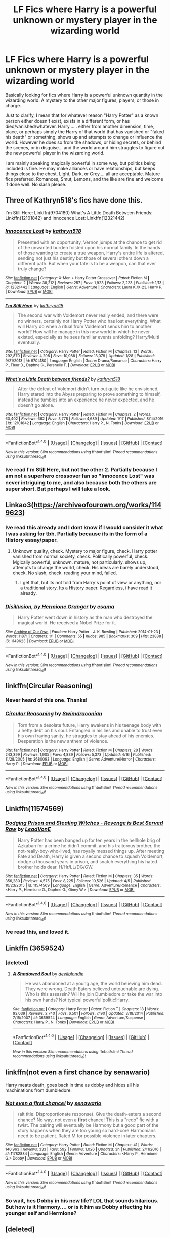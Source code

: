 #+TITLE: LF Fics where Harry is a powerful unknown or mystery player in the wizarding world

* LF Fics where Harry is a powerful unknown or mystery player in the wizarding world
:PROPERTIES:
:Author: Noexit007
:Score: 15
:DateUnix: 1492924966.0
:DateShort: 2017-Apr-23
:FlairText: Request
:END:
Basically looking for fics where Harry is a powerful unknown quantity in the wizarding world. A mystery to the other major figures, players, or those in charge.

Just to clarify, I mean that for whatever reason "Harry Potter" as a known person either doesn't exist, exists in a different form, or has died/vanished/whatever. Harry...... either from another dimension, time, place, or perhaps simply the Harry of that world that has vanished or "faked his death" or something, shows up and attempts to change or influence the world. However he does so from the shadows, or hiding secrets, or behind the scenes, or in disguise... and the world around him struggles to figure out the new powerful player in the wizarding world.

I am mainly speaking magically powerful in some way, but politics being included is fine. He may make alliances or have relationships, but keeps things close to the chest. Light, Dark, or Grey.... all are acceptable. Mature fics preferred. Romances, Smut, Lemons, and the like are fine and welcome if done well. No slash please.


** Three of Kathryn518's fics have done this.

I'm Still Here: Linkffn(9704180) What's A Little Death Between Friends: Linkffn(12101842) and Innocence Lost: Linkffn(12321442)
:PROPERTIES:
:Author: Johnsmitish
:Score: 8
:DateUnix: 1492927750.0
:DateShort: 2017-Apr-23
:END:

*** [[http://www.fanfiction.net/s/12321442/1/][*/Innocence Lost/*]] by [[https://www.fanfiction.net/u/4404355/kathryn518][/kathryn518/]]

#+begin_quote
  Presented with an opportunity, Vernon jumps at the chance to get rid of the unwanted burden foisted upon his normal family. In the hands of those wanting to create a true weapon, Harry's entire life is altered, sending not just his destiny but those of several others down a different path. But when your fate is to be a weapon, can that ever truly change?
#+end_quote

^{/Site/: [[http://www.fanfiction.net/][fanfiction.net]] *|* /Category/: X-Men + Harry Potter Crossover *|* /Rated/: Fiction M *|* /Chapters/: 2 *|* /Words/: 38,212 *|* /Reviews/: 257 *|* /Favs/: 1,923 *|* /Follows/: 2,223 *|* /Published/: 1/13 *|* /id/: 12321442 *|* /Language/: English *|* /Genre/: Adventure *|* /Characters/: Laura K./X-23, Harry P. *|* /Download/: [[http://www.ff2ebook.com/old/ffn-bot/index.php?id=12321442&source=ff&filetype=epub][EPUB]] or [[http://www.ff2ebook.com/old/ffn-bot/index.php?id=12321442&source=ff&filetype=mobi][MOBI]]}

--------------

[[http://www.fanfiction.net/s/9704180/1/][*/I'm Still Here/*]] by [[https://www.fanfiction.net/u/4404355/kathryn518][/kathryn518/]]

#+begin_quote
  The second war with Voldemort never really ended, and there were no winners, certainly not Harry Potter who has lost everything. What will Harry do when a ritual from Voldemort sends him to another world? How will he manage in this new world in which he never existed, especially as he sees familiar events unfolding? Harry/Multi eventually.
#+end_quote

^{/Site/: [[http://www.fanfiction.net/][fanfiction.net]] *|* /Category/: Harry Potter *|* /Rated/: Fiction M *|* /Chapters/: 13 *|* /Words/: 292,870 *|* /Reviews/: 4,208 *|* /Favs/: 10,988 *|* /Follows/: 13,079 *|* /Updated/: 1/28 *|* /Published/: 9/21/2013 *|* /id/: 9704180 *|* /Language/: English *|* /Genre/: Drama/Romance *|* /Characters/: Harry P., Fleur D., Daphne G., Perenelle F. *|* /Download/: [[http://www.ff2ebook.com/old/ffn-bot/index.php?id=9704180&source=ff&filetype=epub][EPUB]] or [[http://www.ff2ebook.com/old/ffn-bot/index.php?id=9704180&source=ff&filetype=mobi][MOBI]]}

--------------

[[http://www.fanfiction.net/s/12101842/1/][*/What's a Little Death between friends?/*]] by [[https://www.fanfiction.net/u/4404355/kathryn518][/kathryn518/]]

#+begin_quote
  After the defeat of Voldmort didn't turn out quite like he envisioned, Harry stared into the Abyss preparing to prove something to himself, instead he tumbles into an experience he never expected, and he doesn't go alone.
#+end_quote

^{/Site/: [[http://www.fanfiction.net/][fanfiction.net]] *|* /Category/: Harry Potter *|* /Rated/: Fiction M *|* /Chapters/: 2 *|* /Words/: 60,402 *|* /Reviews/: 662 *|* /Favs/: 3,778 *|* /Follows/: 4,689 *|* /Updated/: 1/17 *|* /Published/: 8/14/2016 *|* /id/: 12101842 *|* /Language/: English *|* /Characters/: Harry P., N. Tonks *|* /Download/: [[http://www.ff2ebook.com/old/ffn-bot/index.php?id=12101842&source=ff&filetype=epub][EPUB]] or [[http://www.ff2ebook.com/old/ffn-bot/index.php?id=12101842&source=ff&filetype=mobi][MOBI]]}

--------------

*FanfictionBot*^{1.4.0} *|* [[[https://github.com/tusing/reddit-ffn-bot/wiki/Usage][Usage]]] | [[[https://github.com/tusing/reddit-ffn-bot/wiki/Changelog][Changelog]]] | [[[https://github.com/tusing/reddit-ffn-bot/issues/][Issues]]] | [[[https://github.com/tusing/reddit-ffn-bot/][GitHub]]] | [[[https://www.reddit.com/message/compose?to=tusing][Contact]]]

^{/New in this version: Slim recommendations using/ ffnbot!slim! /Thread recommendations using/ linksub(thread_id)!}
:PROPERTIES:
:Author: FanfictionBot
:Score: 3
:DateUnix: 1492927759.0
:DateShort: 2017-Apr-23
:END:


*** Ive read I'm Still Here, but not the other 2. Partially because I am not a superhero crossover fan so "Innocence Lost" was never intriguing to me, and also because both the others are super short. But perhaps I will take a look.
:PROPERTIES:
:Author: Noexit007
:Score: 1
:DateUnix: 1492966995.0
:DateShort: 2017-Apr-23
:END:


** Linkao3([[https://archiveofourown.org/works/1149623]])
:PROPERTIES:
:Author: viol8er
:Score: 4
:DateUnix: 1492926575.0
:DateShort: 2017-Apr-23
:END:

*** Ive read this already and I dont know if I would consider it what I was asking for tbh. Partially because its in the form of a History essay/paper.
:PROPERTIES:
:Author: Noexit007
:Score: 3
:DateUnix: 1492926986.0
:DateShort: 2017-Apr-23
:END:

**** Unknown quality, check. Mystery to major figure, check. Harry potter vanished from normal society, check. Politically powerful, check. Mgically powerful, unknown. mature, not particularly. shows up, attempts to change the world, check. His ideas are barely understood, check. No slash, check. reading your mind, failed.
:PROPERTIES:
:Author: viol8er
:Score: 9
:DateUnix: 1492939043.0
:DateShort: 2017-Apr-23
:END:

***** I get that, but its not told from Harry's point of view or anything, nor a traditional story. Its a History paper. Regardless, i have read it already.
:PROPERTIES:
:Author: Noexit007
:Score: 1
:DateUnix: 1492967122.0
:DateShort: 2017-Apr-23
:END:


*** [[http://archiveofourown.org/works/1149623][*/Disillusion, by Hermione Granger/*]] by [[http://www.archiveofourown.org/users/esama/pseuds/esama][/esama/]]

#+begin_quote
  Harry Potter went down in history as the man who destroyed the magical world. He received a Nobel Prize for it.
#+end_quote

^{/Site/: [[http://www.archiveofourown.org/][Archive of Our Own]] *|* /Fandom/: Harry Potter - J. K. Rowling *|* /Published/: 2014-01-23 *|* /Words/: 11871 *|* /Chapters/: 1/1 *|* /Comments/: 55 *|* /Kudos/: 985 *|* /Bookmarks/: 309 *|* /Hits/: 23888 *|* /ID/: 1149623 *|* /Download/: [[http://archiveofourown.org/downloads/es/esama/1149623/Disillusion%20by%20Hermione%20Granger.epub?updated_at=1480895745][EPUB]] or [[http://archiveofourown.org/downloads/es/esama/1149623/Disillusion%20by%20Hermione%20Granger.mobi?updated_at=1480895745][MOBI]]}

--------------

*FanfictionBot*^{1.4.0} *|* [[[https://github.com/tusing/reddit-ffn-bot/wiki/Usage][Usage]]] | [[[https://github.com/tusing/reddit-ffn-bot/wiki/Changelog][Changelog]]] | [[[https://github.com/tusing/reddit-ffn-bot/issues/][Issues]]] | [[[https://github.com/tusing/reddit-ffn-bot/][GitHub]]] | [[[https://www.reddit.com/message/compose?to=tusing][Contact]]]

^{/New in this version: Slim recommendations using/ ffnbot!slim! /Thread recommendations using/ linksub(thread_id)!}
:PROPERTIES:
:Author: FanfictionBot
:Score: 1
:DateUnix: 1492926592.0
:DateShort: 2017-Apr-23
:END:


** linkffn(Circular Reasoning)
:PROPERTIES:
:Author: adapt2evolve
:Score: 3
:DateUnix: 1492927537.0
:DateShort: 2017-Apr-23
:END:

*** Never heard of this one. Thanks!
:PROPERTIES:
:Author: Noexit007
:Score: 1
:DateUnix: 1492967165.0
:DateShort: 2017-Apr-23
:END:


*** [[http://www.fanfiction.net/s/2680093/1/][*/Circular Reasoning/*]] by [[https://www.fanfiction.net/u/513750/Swimdraconian][/Swimdraconian/]]

#+begin_quote
  Torn from a desolate future, Harry awakens in his teenage body with a hefty debt on his soul. Entangled in his lies and unable to trust even his own fraying sanity, he struggles to stay ahead of his enemies. Desperation is the new anthem of violence.
#+end_quote

^{/Site/: [[http://www.fanfiction.net/][fanfiction.net]] *|* /Category/: Harry Potter *|* /Rated/: Fiction M *|* /Chapters/: 28 *|* /Words/: 243,399 *|* /Reviews/: 1,905 *|* /Favs/: 4,839 *|* /Follows/: 5,373 *|* /Updated/: 4/16 *|* /Published/: 11/28/2005 *|* /id/: 2680093 *|* /Language/: English *|* /Genre/: Adventure/Horror *|* /Characters/: Harry P. *|* /Download/: [[http://www.ff2ebook.com/old/ffn-bot/index.php?id=2680093&source=ff&filetype=epub][EPUB]] or [[http://www.ff2ebook.com/old/ffn-bot/index.php?id=2680093&source=ff&filetype=mobi][MOBI]]}

--------------

*FanfictionBot*^{1.4.0} *|* [[[https://github.com/tusing/reddit-ffn-bot/wiki/Usage][Usage]]] | [[[https://github.com/tusing/reddit-ffn-bot/wiki/Changelog][Changelog]]] | [[[https://github.com/tusing/reddit-ffn-bot/issues/][Issues]]] | [[[https://github.com/tusing/reddit-ffn-bot/][GitHub]]] | [[[https://www.reddit.com/message/compose?to=tusing][Contact]]]

^{/New in this version: Slim recommendations using/ ffnbot!slim! /Thread recommendations using/ linksub(thread_id)!}
:PROPERTIES:
:Author: FanfictionBot
:Score: 0
:DateUnix: 1492927542.0
:DateShort: 2017-Apr-23
:END:


** Linkffn(11574569)
:PROPERTIES:
:Author: StatusOnlineNow
:Score: 2
:DateUnix: 1492965677.0
:DateShort: 2017-Apr-23
:END:

*** [[http://www.fanfiction.net/s/11574569/1/][*/Dodging Prison and Stealing Witches - Revenge is Best Served Raw/*]] by [[https://www.fanfiction.net/u/6791440/LeadVonE][/LeadVonE/]]

#+begin_quote
  Harry Potter has been banged up for ten years in the hellhole brig of Azkaban for a crime he didn't commit, and his traitorous brother, the not-really-boy-who-lived, has royally messed things up. After meeting Fate and Death, Harry is given a second chance to squash Voldemort, dodge a thousand years in prison, and snatch everything his hated brother holds dear. H/Hr/LL/DG/GW.
#+end_quote

^{/Site/: [[http://www.fanfiction.net/][fanfiction.net]] *|* /Category/: Harry Potter *|* /Rated/: Fiction M *|* /Chapters/: 35 *|* /Words/: 356,280 *|* /Reviews/: 4,575 *|* /Favs/: 8,225 *|* /Follows/: 10,526 *|* /Updated/: 4/5 *|* /Published/: 10/23/2015 *|* /id/: 11574569 *|* /Language/: English *|* /Genre/: Adventure/Romance *|* /Characters/: <Harry P., Hermione G., Daphne G., Ginny W.> *|* /Download/: [[http://www.ff2ebook.com/old/ffn-bot/index.php?id=11574569&source=ff&filetype=epub][EPUB]] or [[http://www.ff2ebook.com/old/ffn-bot/index.php?id=11574569&source=ff&filetype=mobi][MOBI]]}

--------------

*FanfictionBot*^{1.4.0} *|* [[[https://github.com/tusing/reddit-ffn-bot/wiki/Usage][Usage]]] | [[[https://github.com/tusing/reddit-ffn-bot/wiki/Changelog][Changelog]]] | [[[https://github.com/tusing/reddit-ffn-bot/issues/][Issues]]] | [[[https://github.com/tusing/reddit-ffn-bot/][GitHub]]] | [[[https://www.reddit.com/message/compose?to=tusing][Contact]]]

^{/New in this version: Slim recommendations using/ ffnbot!slim! /Thread recommendations using/ linksub(thread_id)!}
:PROPERTIES:
:Author: FanfictionBot
:Score: 1
:DateUnix: 1492965694.0
:DateShort: 2017-Apr-23
:END:


*** Ive read this, and loved it.
:PROPERTIES:
:Author: Noexit007
:Score: 1
:DateUnix: 1492967316.0
:DateShort: 2017-Apr-23
:END:


** Linkffn (3659524)
:PROPERTIES:
:Author: ATRDCI
:Score: 1
:DateUnix: 1492955749.0
:DateShort: 2017-Apr-23
:END:

*** [deleted]
:PROPERTIES:
:Score: 1
:DateUnix: 1492969526.0
:DateShort: 2017-Apr-23
:END:

**** [[http://www.fanfiction.net/s/3659524/1/][*/A Shadowed Soul/*]] by [[https://www.fanfiction.net/u/593152/devilblondie][/devilblondie/]]

#+begin_quote
  He was abandoned at a young age, the world believing him dead. They were wrong. Death Eaters believed untouchable are dying. Who is this assassin? Will he join Dumbledore or take the war into his own hands? Not typical powerful!politic!Harry.
#+end_quote

^{/Site/: [[http://www.fanfiction.net/][fanfiction.net]] *|* /Category/: Harry Potter *|* /Rated/: Fiction T *|* /Chapters/: 18 *|* /Words/: 93,039 *|* /Reviews/: 2,740 *|* /Favs/: 6,501 *|* /Follows/: 7,190 *|* /Updated/: 3/18/2014 *|* /Published/: 7/15/2007 *|* /id/: 3659524 *|* /Language/: English *|* /Genre/: Adventure/Suspense *|* /Characters/: Harry P., N. Tonks *|* /Download/: [[http://www.ff2ebook.com/old/ffn-bot/index.php?id=3659524&source=ff&filetype=epub][EPUB]] or [[http://www.ff2ebook.com/old/ffn-bot/index.php?id=3659524&source=ff&filetype=mobi][MOBI]]}

--------------

*FanfictionBot*^{1.4.0} *|* [[[https://github.com/tusing/reddit-ffn-bot/wiki/Usage][Usage]]] | [[[https://github.com/tusing/reddit-ffn-bot/wiki/Changelog][Changelog]]] | [[[https://github.com/tusing/reddit-ffn-bot/issues/][Issues]]] | [[[https://github.com/tusing/reddit-ffn-bot/][GitHub]]] | [[[https://www.reddit.com/message/compose?to=tusing][Contact]]]

^{/New in this version: Slim recommendations using/ ffnbot!slim! /Thread recommendations using/ linksub(thread_id)!}
:PROPERTIES:
:Author: FanfictionBot
:Score: 1
:DateUnix: 1492969564.0
:DateShort: 2017-Apr-23
:END:


** linkffn(not even a first chance by senawario)

Harry meats death, goes back in time as dobby and hides all his machinations from dumbledore.
:PROPERTIES:
:Author: DaGeek247
:Score: 1
:DateUnix: 1492960359.0
:DateShort: 2017-Apr-23
:END:

*** [[http://www.fanfiction.net/s/11782884/1/][*/Not even a first chance!/*]] by [[https://www.fanfiction.net/u/1780644/senawario][/senawario/]]

#+begin_quote
  (alt title: Disproportionate response). Give the death-eaters a second chance? No way, not even a *first* chance! This is a "redo" fic with a twist. The pairing will eventually be Harmony but a good part of the story happens when they are too young so hard-core Harmonians need to be patient. Rated M for possible violence in later chapters.
#+end_quote

^{/Site/: [[http://www.fanfiction.net/][fanfiction.net]] *|* /Category/: Harry Potter *|* /Rated/: Fiction M *|* /Chapters/: 41 *|* /Words/: 140,963 *|* /Reviews/: 333 *|* /Favs/: 592 *|* /Follows/: 1,026 *|* /Updated/: 3h *|* /Published/: 2/11/2016 *|* /id/: 11782884 *|* /Language/: English *|* /Genre/: Adventure *|* /Characters/: <Harry P., Hermione G.> Dobby *|* /Download/: [[http://www.ff2ebook.com/old/ffn-bot/index.php?id=11782884&source=ff&filetype=epub][EPUB]] or [[http://www.ff2ebook.com/old/ffn-bot/index.php?id=11782884&source=ff&filetype=mobi][MOBI]]}

--------------

*FanfictionBot*^{1.4.0} *|* [[[https://github.com/tusing/reddit-ffn-bot/wiki/Usage][Usage]]] | [[[https://github.com/tusing/reddit-ffn-bot/wiki/Changelog][Changelog]]] | [[[https://github.com/tusing/reddit-ffn-bot/issues/][Issues]]] | [[[https://github.com/tusing/reddit-ffn-bot/][GitHub]]] | [[[https://www.reddit.com/message/compose?to=tusing][Contact]]]

^{/New in this version: Slim recommendations using/ ffnbot!slim! /Thread recommendations using/ linksub(thread_id)!}
:PROPERTIES:
:Author: FanfictionBot
:Score: 1
:DateUnix: 1492960380.0
:DateShort: 2017-Apr-23
:END:


*** So wait, hes Dobby in his new life? LOL that sounds hilarious. But how is it Harmony.... or is it him as Dobby affecting his younger self and Hermione?
:PROPERTIES:
:Author: Noexit007
:Score: 1
:DateUnix: 1492967245.0
:DateShort: 2017-Apr-23
:END:


** [deleted]
:PROPERTIES:
:Score: 1
:DateUnix: 1492972616.0
:DateShort: 2017-Apr-23
:END:

*** [[http://www.fanfiction.net/s/10907170/1/][*/Rise of the Phoenix/*]] by [[https://www.fanfiction.net/u/6248388/AmalgamationofFaces][/AmalgamationofFaces/]]

#+begin_quote
  Five years after the events of Big Hero 6, the sudden reappearance of Tadashi forces Hiro to learn to overcome a new set of challenges. It looks like it's Hiro's turn to be the big brother, but Tadashi isn't quite... human. Rated T for medical issues and future violence. Alive!Tadashi child!Tadashi. I respond through PM, so if you have questions, ask! *In Beta editing: see chp1*
#+end_quote

^{/Site/: [[http://www.fanfiction.net/][fanfiction.net]] *|* /Category/: Big Hero 6 *|* /Rated/: Fiction T *|* /Chapters/: 36 *|* /Words/: 142,729 *|* /Reviews/: 118 *|* /Favs/: 114 *|* /Follows/: 139 *|* /Updated/: 8/12/2016 *|* /Published/: 12/21/2014 *|* /Status/: Complete *|* /id/: 10907170 *|* /Language/: English *|* /Genre/: Supernatural/Family *|* /Characters/: Aunt Cass, Hiro Hamada, Tadashi Hamada *|* /Download/: [[http://www.ff2ebook.com/old/ffn-bot/index.php?id=10907170&source=ff&filetype=epub][EPUB]] or [[http://www.ff2ebook.com/old/ffn-bot/index.php?id=10907170&source=ff&filetype=mobi][MOBI]]}

--------------

*FanfictionBot*^{1.4.0} *|* [[[https://github.com/tusing/reddit-ffn-bot/wiki/Usage][Usage]]] | [[[https://github.com/tusing/reddit-ffn-bot/wiki/Changelog][Changelog]]] | [[[https://github.com/tusing/reddit-ffn-bot/issues/][Issues]]] | [[[https://github.com/tusing/reddit-ffn-bot/][GitHub]]] | [[[https://www.reddit.com/message/compose?to=tusing][Contact]]]

^{/New in this version: Slim recommendations using/ ffnbot!slim! /Thread recommendations using/ linksub(thread_id)!}
:PROPERTIES:
:Author: FanfictionBot
:Score: 1
:DateUnix: 1492972641.0
:DateShort: 2017-Apr-23
:END:


** linkffn(11750859)
:PROPERTIES:
:Author: StudentOfMrKleks
:Score: 1
:DateUnix: 1492972729.0
:DateShort: 2017-Apr-23
:END:

*** [[http://www.fanfiction.net/s/11750859/1/][*/Rise Of The Phoenix/*]] by [[https://www.fanfiction.net/u/649126/James-Spookie][/James Spookie/]]

#+begin_quote
  The Aurors, already stretched thin from the war against Voldemort, now have a serial killer to deal with, as well as a vigilante in black dragon hide. What does the return of Sirius Black have to do with it all?
#+end_quote

^{/Site/: [[http://www.fanfiction.net/][fanfiction.net]] *|* /Category/: Harry Potter *|* /Rated/: Fiction M *|* /Chapters/: 13 *|* /Words/: 75,919 *|* /Reviews/: 262 *|* /Favs/: 456 *|* /Follows/: 696 *|* /Updated/: 4/2 *|* /Published/: 1/24/2016 *|* /id/: 11750859 *|* /Language/: English *|* /Genre/: Adventure/Crime *|* /Characters/: Harry P., Sirius B., Lisa T. *|* /Download/: [[http://www.ff2ebook.com/old/ffn-bot/index.php?id=11750859&source=ff&filetype=epub][EPUB]] or [[http://www.ff2ebook.com/old/ffn-bot/index.php?id=11750859&source=ff&filetype=mobi][MOBI]]}

--------------

*FanfictionBot*^{1.4.0} *|* [[[https://github.com/tusing/reddit-ffn-bot/wiki/Usage][Usage]]] | [[[https://github.com/tusing/reddit-ffn-bot/wiki/Changelog][Changelog]]] | [[[https://github.com/tusing/reddit-ffn-bot/issues/][Issues]]] | [[[https://github.com/tusing/reddit-ffn-bot/][GitHub]]] | [[[https://www.reddit.com/message/compose?to=tusing][Contact]]]

^{/New in this version: Slim recommendations using/ ffnbot!slim! /Thread recommendations using/ linksub(thread_id)!}
:PROPERTIES:
:Author: FanfictionBot
:Score: 1
:DateUnix: 1492972745.0
:DateShort: 2017-Apr-23
:END:


** linkffn(10709411) Basilisk Born

The story has worked it's way up to some considerable length so far, but I still get the feeling that it is far from finished. The story hasn't really gotten too far into people trying to figure out who Harry is since it split's it's time between Harry that is dealing with the Second Wizarding War in year 5, and Harry that was thrown into the distant past and how he was involved in and shaped many important wizarding events. In the far past, nobody really tries to figure out who he is or what he's doing because it doesn't really matter, but it picks up in the present. He is very powerful as far as most wizards go 'in-universe', but the fights and such aren't such a big focus in the story so there's really not much of a spectacle such as you'd find in some other stories. Also there is literally no romance except a small scene that I felt was put in mostly because the author kept getting hounded by people asking if Harry was ever going to get around to banging chicks. My biggest grievance with this story is grammar, the author is not a native English speaker and it is painfully clear especially in the early chapters. It get's better, but I'm kinda a stickler for grammar and errors will annoy me so I did have to expend considerable effort trying to look past it.

linkffn(9704180) I'm Still Here

Harry is thrown into alternate world and sorta in the past with "Girl Who Lived", he's hell bent on stopping Voldemort and pretty ruthless compared to canon Harry and most other fan versions I've seen; though mostly it's just because he doesn't have much qualms with killing Death Eaters and doesn't take shit from Dumbledore. I'd say he's Gray if anything, Chaotic Good or Neutral. He cares about people as much as canon Harry, but he's almost fanatical in his desire to kill Voldemort. There's a whole lot of people trying to figure out who Harry is, and figuring out his motives. Some of his stuff is behind the scenes, and he is magically very powerful basically as powerful as Dumbledore or Voldemort. There's romance in the story but it's not the major selling point yet, I think that the author wants to build up to it but since it's not the primary focus it hasn't developed yet. Fantastic writing, updates are sporadic though when they come through they are very large. I have no idea how much more is left for this story, but it's nearly 300k words already and I think it's going to be a while yet before it's finished.
:PROPERTIES:
:Author: kyle2143
:Score: 1
:DateUnix: 1494235299.0
:DateShort: 2017-May-08
:END:

*** [[http://www.fanfiction.net/s/10709411/1/][*/Basilisk-born/*]] by [[https://www.fanfiction.net/u/4707996/Ebenbild][/Ebenbild/]]

#+begin_quote
  Fifth year: After the Dementor attack, Harry is not returning to Hogwarts -- is he? ! Instead of Harry, a snake moves into the lions' den. People won't know what hit them when Dumbledore's chess pawn Harry is lost in time... Manipulative Dumbledore, 'Slytherin!Harry', Time Travel!
#+end_quote

^{/Site/: [[http://www.fanfiction.net/][fanfiction.net]] *|* /Category/: Harry Potter *|* /Rated/: Fiction T *|* /Chapters/: 49 *|* /Words/: 296,209 *|* /Reviews/: 1,724 *|* /Favs/: 2,696 *|* /Follows/: 3,320 *|* /Updated/: 4/16 *|* /Published/: 9/22/2014 *|* /id/: 10709411 *|* /Language/: English *|* /Genre/: Mystery/Adventure *|* /Characters/: Harry P., Salazar S. *|* /Download/: [[http://www.ff2ebook.com/old/ffn-bot/index.php?id=10709411&source=ff&filetype=epub][EPUB]] or [[http://www.ff2ebook.com/old/ffn-bot/index.php?id=10709411&source=ff&filetype=mobi][MOBI]]}

--------------

[[http://www.fanfiction.net/s/9704180/1/][*/I'm Still Here/*]] by [[https://www.fanfiction.net/u/4404355/kathryn518][/kathryn518/]]

#+begin_quote
  The second war with Voldemort never really ended, and there were no winners, certainly not Harry Potter who has lost everything. What will Harry do when a ritual from Voldemort sends him to another world? How will he manage in this new world in which he never existed, especially as he sees familiar events unfolding? Harry/Multi eventually.
#+end_quote

^{/Site/: [[http://www.fanfiction.net/][fanfiction.net]] *|* /Category/: Harry Potter *|* /Rated/: Fiction M *|* /Chapters/: 13 *|* /Words/: 292,870 *|* /Reviews/: 4,208 *|* /Favs/: 10,988 *|* /Follows/: 13,079 *|* /Updated/: 1/28 *|* /Published/: 9/21/2013 *|* /id/: 9704180 *|* /Language/: English *|* /Genre/: Drama/Romance *|* /Characters/: Harry P., Fleur D., Daphne G., Perenelle F. *|* /Download/: [[http://www.ff2ebook.com/old/ffn-bot/index.php?id=9704180&source=ff&filetype=epub][EPUB]] or [[http://www.ff2ebook.com/old/ffn-bot/index.php?id=9704180&source=ff&filetype=mobi][MOBI]]}

--------------

*FanfictionBot*^{1.4.0} *|* [[[https://github.com/tusing/reddit-ffn-bot/wiki/Usage][Usage]]] | [[[https://github.com/tusing/reddit-ffn-bot/wiki/Changelog][Changelog]]] | [[[https://github.com/tusing/reddit-ffn-bot/issues/][Issues]]] | [[[https://github.com/tusing/reddit-ffn-bot/][GitHub]]] | [[[https://www.reddit.com/message/compose?to=tusing][Contact]]]

^{/New in this version: Slim recommendations using/ ffnbot!slim! /Thread recommendations using/ linksub(thread_id)!}
:PROPERTIES:
:Author: FanfictionBot
:Score: 1
:DateUnix: 1494235346.0
:DateShort: 2017-May-08
:END:
